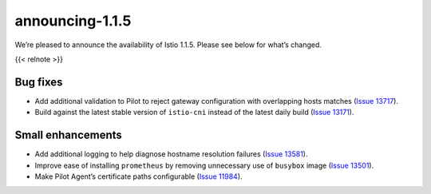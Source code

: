 announcing-1.1.5
=========================

We’re pleased to announce the availability of Istio 1.1.5. Please see
below for what’s changed.

{{< relnote >}}

Bug fixes
---------

-  Add additional validation to Pilot to reject gateway configuration
   with overlapping hosts matches (`Issue
   13717 <https://github.com/istio/istio/issues/13717>`_).
-  Build against the latest stable version of ``istio-cni`` instead of
   the latest daily build (`Issue
   13171 <https://github.com/istio/istio/issues/13171>`_).

Small enhancements
------------------

-  Add additional logging to help diagnose hostname resolution failures
   (`Issue 13581 <https://github.com/istio/istio/issues/13581>`_).
-  Improve ease of installing ``prometheus`` by removing unnecessary use
   of ``busybox`` image (`Issue
   13501 <https://github.com/istio/istio/issues/13501>`_).
-  Make Pilot Agent’s certificate paths configurable (`Issue
   11984 <https://github.com/istio/istio/issues/11984>`_).
